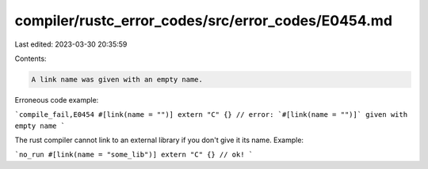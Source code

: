 compiler/rustc_error_codes/src/error_codes/E0454.md
===================================================

Last edited: 2023-03-30 20:35:59

Contents:

.. code-block:: md

    A link name was given with an empty name.

Erroneous code example:

```compile_fail,E0454
#[link(name = "")] extern "C" {}
// error: `#[link(name = "")]` given with empty name
```

The rust compiler cannot link to an external library if you don't give it its
name. Example:

```no_run
#[link(name = "some_lib")] extern "C" {} // ok!
```


